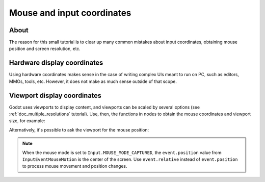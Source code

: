 .. _doc_mouse_and_input_coordinates:

Mouse and input coordinates
===========================

About
-----

The reason for this small tutorial is to clear up many common mistakes
about input coordinates, obtaining mouse position and screen resolution,
etc.

Hardware display coordinates
----------------------------

Using hardware coordinates makes sense in the case of writing complex
UIs meant to run on PC, such as editors, MMOs, tools, etc. However, it does
not make as much sense outside of that scope.

Viewport display coordinates
----------------------------

Godot uses viewports to display content, and viewports can be scaled by
several options (see :ref:`doc_multiple_resolutions` tutorial). Use, then, the
functions in nodes to obtain the mouse coordinates and viewport size,
for example:

.. tabs::
 .. code-tab:: gdscript GDScript

    func _input(event):
       # Mouse in viewport coordinates
       if event is InputEventMouseButton:
           print("Mouse Click/Unclick at: ", event.position)
       elif event is InputEventMouseMotion:
           print("Mouse Motion at: ", event.position)

       # Print the size of the viewport
       print("Viewport Resolution is: ", get_viewport_rect().size)

 .. code-tab:: csharp

    public override void _Input(InputEvent @event)
    {
        // Mouse in viewport coordinates
        if (@event is InputEventMouseButton eventMouseButton)
            GD.Print("Mouse Click/Unclick at: ", eventMouseButton.Position);
        else if (@event is InputEventMouseMotion eventMouseMotion)
            GD.Print("Mouse Motion at: ", eventMouseMotion.Position);

        // Print the size of the viewport
        GD.Print("Viewport Resolution is: ", GetViewPortRect().Size);
    }

Alternatively, it's possible to ask the viewport for the mouse position:

.. tabs::
 .. code-tab:: gdscript GDScript

    get_viewport().get_mouse_position()

 .. code-tab:: csharp

    GetViewport().GetMousePosition();

.. note:: When the mouse mode is set to ``Input.MOUSE_MODE_CAPTURED``, the ``event.position`` value from ``InputEventMouseMotion`` is the center of the screen. Use ``event.relative`` instead of ``event.position`` to process mouse movement and position changes.
